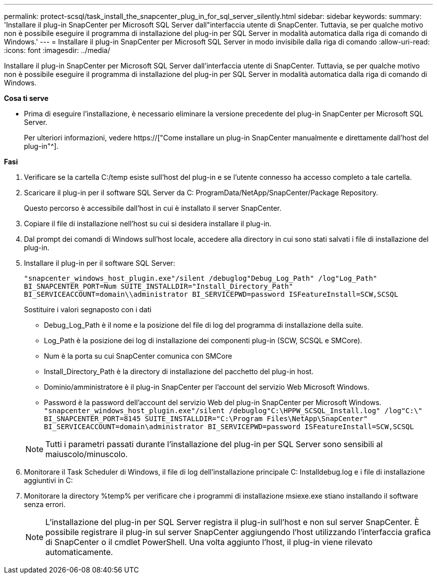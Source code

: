---
permalink: protect-scsql/task_install_the_snapcenter_plug_in_for_sql_server_silently.html 
sidebar: sidebar 
keywords:  
summary: 'Installare il plug-in SnapCenter per Microsoft SQL Server dall"interfaccia utente di SnapCenter. Tuttavia, se per qualche motivo non è possibile eseguire il programma di installazione del plug-in per SQL Server in modalità automatica dalla riga di comando di Windows.' 
---
= Installare il plug-in SnapCenter per Microsoft SQL Server in modo invisibile dalla riga di comando
:allow-uri-read: 
:icons: font
:imagesdir: ../media/


[role="lead"]
Installare il plug-in SnapCenter per Microsoft SQL Server dall'interfaccia utente di SnapCenter. Tuttavia, se per qualche motivo non è possibile eseguire il programma di installazione del plug-in per SQL Server in modalità automatica dalla riga di comando di Windows.

*Cosa ti serve*

* Prima di eseguire l'installazione, è necessario eliminare la versione precedente del plug-in SnapCenter per Microsoft SQL Server.
+
Per ulteriori informazioni, vedere https://["Come installare un plug-in SnapCenter manualmente e direttamente dall'host del plug-in"^].



*Fasi*

. Verificare se la cartella C:/temp esiste sull'host del plug-in e se l'utente connesso ha accesso completo a tale cartella.
. Scaricare il plug-in per il software SQL Server da C: ProgramData/NetApp/SnapCenter/Package Repository.
+
Questo percorso è accessibile dall'host in cui è installato il server SnapCenter.

. Copiare il file di installazione nell'host su cui si desidera installare il plug-in.
. Dal prompt dei comandi di Windows sull'host locale, accedere alla directory in cui sono stati salvati i file di installazione del plug-in.
. Installare il plug-in per il software SQL Server:
+
`"snapcenter_windows_host_plugin.exe"/silent /debuglog"Debug_Log_Path" /log"Log_Path" BI_SNAPCENTER_PORT=Num SUITE_INSTALLDIR="Install_Directory_Path" BI_SERVICEACCOUNT=domain\\administrator BI_SERVICEPWD=password ISFeatureInstall=SCW,SCSQL`

+
Sostituire i valori segnaposto con i dati

+
** Debug_Log_Path è il nome e la posizione del file di log del programma di installazione della suite.
** Log_Path è la posizione dei log di installazione dei componenti plug-in (SCW, SCSQL e SMCore).
** Num è la porta su cui SnapCenter comunica con SMCore
** Install_Directory_Path è la directory di installazione del pacchetto del plug-in host.
** Dominio/amministratore è il plug-in SnapCenter per l'account del servizio Web Microsoft Windows.
** Password è la password dell'account del servizio Web del plug-in SnapCenter per Microsoft Windows. +
`"snapcenter_windows_host_plugin.exe"/silent /debuglog"C:\HPPW_SCSQL_Install.log" /log"C:\" BI_SNAPCENTER_PORT=8145 SUITE_INSTALLDIR="C:\Program Files\NetApp\SnapCenter" BI_SERVICEACCOUNT=domain\administrator BI_SERVICEPWD=password ISFeatureInstall=SCW,SCSQL`


+

NOTE: Tutti i parametri passati durante l'installazione del plug-in per SQL Server sono sensibili al maiuscolo/minuscolo.

. Monitorare il Task Scheduler di Windows, il file di log dell'installazione principale C: Installdebug.log e i file di installazione aggiuntivi in C:
. Monitorare la directory %temp% per verificare che i programmi di installazione msiexe.exe stiano installando il software senza errori.
+

NOTE: L'installazione del plug-in per SQL Server registra il plug-in sull'host e non sul server SnapCenter. È possibile registrare il plug-in sul server SnapCenter aggiungendo l'host utilizzando l'interfaccia grafica di SnapCenter o il cmdlet PowerShell. Una volta aggiunto l'host, il plug-in viene rilevato automaticamente.


